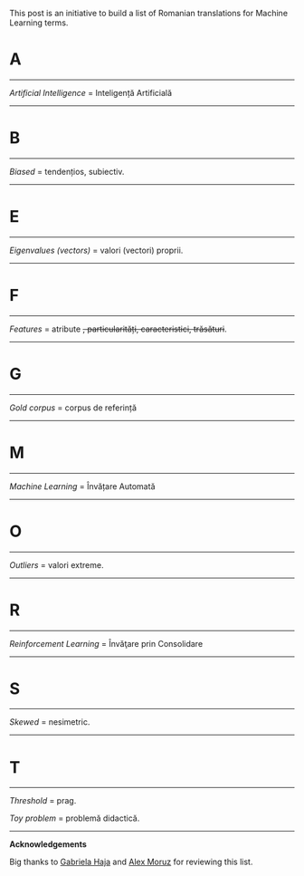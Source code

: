 #+BEGIN_COMMENT
.. title: English Romanian dictionary for Machine Learning
.. slug: english-romanian-dictionary-for-machine-learning
.. date: 2018-11-16 00:00:00 UTC+02:00
.. tags: Machine Learning, Romanian, terms, dictionary
.. category:
.. link:
.. description: Romanian equivalents for English machine learning terms.
.. type: text

#+END_COMMENT
This post is an initiative to build a list of Romanian translations for Machine Learning terms.
* A
-----
  /Artificial Intelligence/ = Inteligență Artificială
-----
* B
-----
  /Biased/ = tendențios, subiectiv.
-----
* E
-----
  /Eigenvalues (vectors)/ = valori (vectori) proprii.
-----
* F
-----
  /Features/ = atribute +, particularități, caracteristici, trăsături+.
-----
* G
-----
  /Gold corpus/ = corpus de referință
-----
* M
-----
  /Machine Learning/ = Învățare Automată
-----
* O
-----
  /Outliers/ = valori extreme.
-----
* R
-----
  /Reinforcement Learning/ = Învăţare prin Consolidare
-----
* S
-----
  /Skewed/ = nesimetric.
-----
* T
-----
  /Threshold/ = prag.

  /Toy problem/ = problemă didactică.

-----
*Acknowledgements*

Big thanks to [[https://www.facebook.com/gabihaja][Gabriela Haja]] and [[https://profs.info.uaic.ro/~mmoruz/][Alex Moruz]] for reviewing this list.
